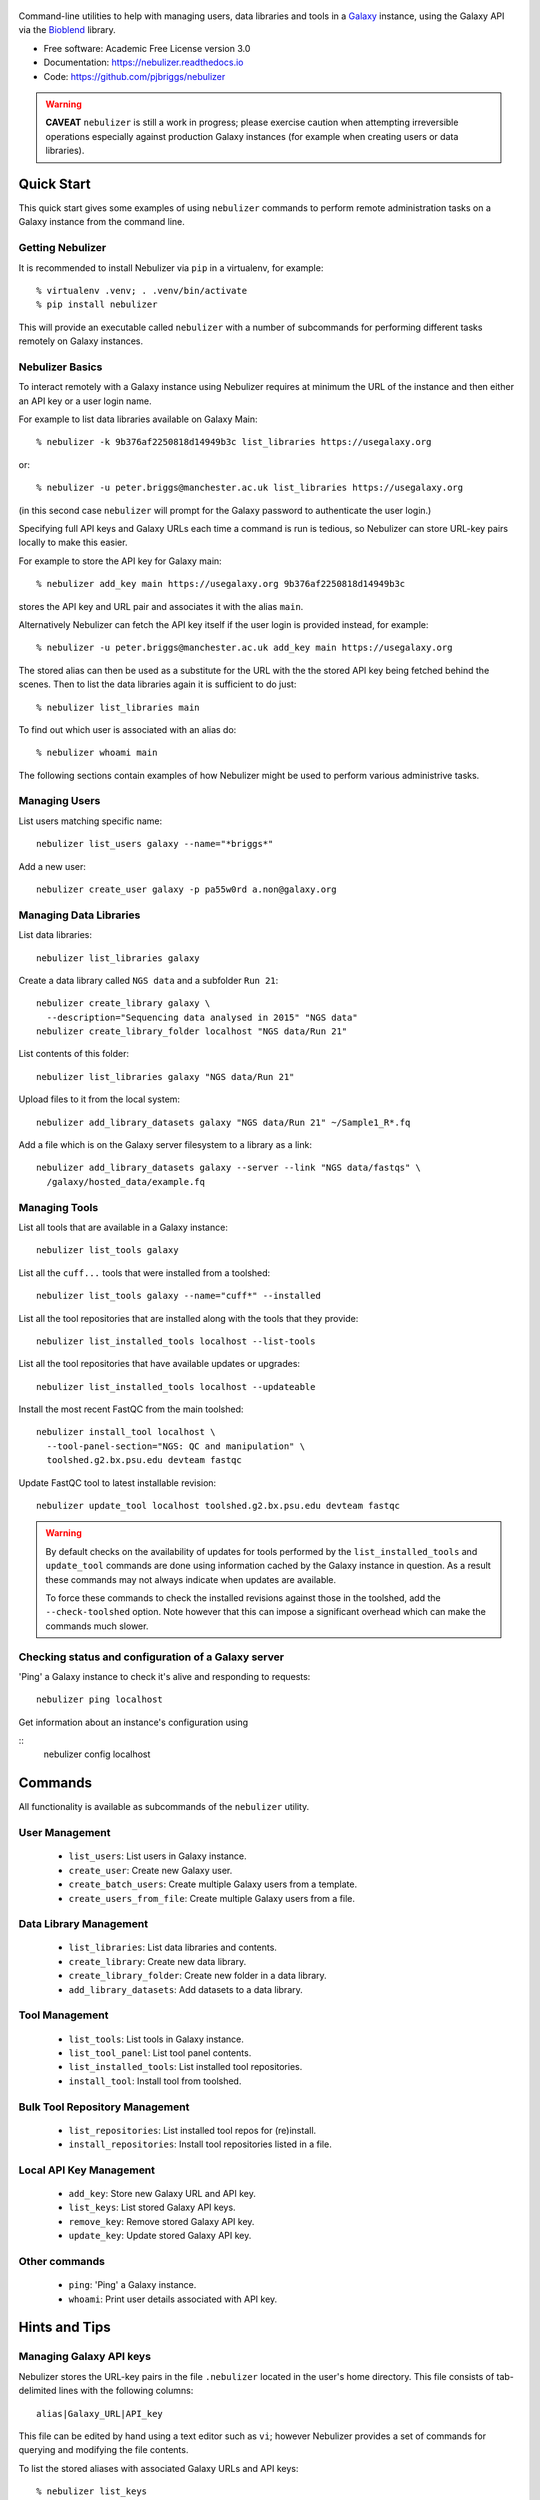 .. figure:: https://raw.githubusercontent.com/pjbriggs/nebulizer/master/docs/nebulizer_logo.png
   :alt: Nebulizer Logo
   :align: center
   :figwidth: 100%
   :target: https://github.com/pjbriggs/nebulizer

Command-line utilities to help with managing users, data libraries and
tools in a `Galaxy <https://galaxyproject.org/>`_ instance, using the
Galaxy API via the `Bioblend <http://bioblend.readthedocs.org/en/latest/>`_
library.

.. image:: https://readthedocs.org/projects/pip/badge/?version=latest
   :target: https://nebulizer.readthedocs.io

.. image:: https://badge.fury.io/py/nebulizer.svg
   :target: https://pypi.python.org/pypi/nebulizer/

.. image:: https://travis-ci.org/pjbriggs/nebulizer.png?branch=master
   :target: https://travis-ci.org/pjbriggs/nebulizer

* Free software: Academic Free License version 3.0
* Documentation: https://nebulizer.readthedocs.io
* Code: https://github.com/pjbriggs/nebulizer

.. warning::

   **CAVEAT** ``nebulizer`` is still a work in progress; please exercise
   caution when attempting irreversible operations especially against
   production Galaxy instances (for example when creating users or data
   libraries).

Quick Start
-----------

This quick start gives some examples of using ``nebulizer`` commands
to perform remote administration tasks on a Galaxy instance from the
command line.

-----------------
Getting Nebulizer
-----------------

It is recommended to install Nebulizer via ``pip`` in a virtualenv,
for example::

  % virtualenv .venv; . .venv/bin/activate
  % pip install nebulizer

This will provide an executable called ``nebulizer`` with a number
of subcommands for performing different tasks remotely on Galaxy
instances.

----------------
Nebulizer Basics
----------------

To interact remotely with a Galaxy instance using Nebulizer requires
at minimum the URL of the instance and then either an API key or a
user login name.

For example to list data libraries available on Galaxy Main::

  % nebulizer -k 9b376af2250818d14949b3c list_libraries https://usegalaxy.org

or::

  % nebulizer -u peter.briggs@manchester.ac.uk list_libraries https://usegalaxy.org

(in this second case ``nebulizer`` will prompt for the Galaxy
password to authenticate the user login.)

Specifying full API keys and Galaxy URLs each time a command is run
is tedious, so Nebulizer can store URL-key pairs locally to make this
easier.

For example to store the API key for Galaxy main::

  % nebulizer add_key main https://usegalaxy.org 9b376af2250818d14949b3c

stores the API key and URL pair and associates it with the alias ``main``.

Alternatively Nebulizer can fetch the API key itself if the user
login is provided instead, for example::

  % nebulizer -u peter.briggs@manchester.ac.uk add_key main https://usegalaxy.org

The stored alias can then be used as a substitute for the URL with the
the stored API key being fetched behind the scenes. Then to list the
data libraries again it is sufficient to do just::

  % nebulizer list_libraries main

To find out which user is associated with an alias do::

  % nebulizer whoami main

The following sections contain examples of how Nebulizer might be
used to perform various administrive tasks.

--------------
Managing Users
--------------

List users matching specific name::

  nebulizer list_users galaxy --name="*briggs*"

Add a new user::

  nebulizer create_user galaxy -p pa55w0rd a.non@galaxy.org

-----------------------
Managing Data Libraries
-----------------------

List data libraries::

  nebulizer list_libraries galaxy

Create a data library called ``NGS data`` and a subfolder ``Run 21``::

  nebulizer create_library galaxy \
    --description="Sequencing data analysed in 2015" "NGS data"
  nebulizer create_library_folder localhost "NGS data/Run 21"

List contents of this folder::

  nebulizer list_libraries galaxy "NGS data/Run 21"

Upload files to it from the local system::

  nebulizer add_library_datasets galaxy "NGS data/Run 21" ~/Sample1_R*.fq

Add a file which is on the Galaxy server filesystem to a library as a
link::

  nebulizer add_library_datasets galaxy --server --link "NGS data/fastqs" \
    /galaxy/hosted_data/example.fq

--------------
Managing Tools
--------------

List all tools that are available in a Galaxy instance::

  nebulizer list_tools galaxy

List all the ``cuff...`` tools that were installed from a toolshed::

  nebulizer list_tools galaxy --name="cuff*" --installed

List all the tool repositories that are installed along with the tools
that they provide::

  nebulizer list_installed_tools localhost --list-tools

List all the tool repositories that have available updates or upgrades::

  nebulizer list_installed_tools localhost --updateable

Install the most recent FastQC from the main toolshed::

  nebulizer install_tool localhost \
    --tool-panel-section="NGS: QC and manipulation" \
    toolshed.g2.bx.psu.edu devteam fastqc

Update FastQC tool to latest installable revision::

  nebulizer update_tool localhost toolshed.g2.bx.psu.edu devteam fastqc

.. warning::

   By default checks on the availability of updates for tools
   performed by the ``list_installed_tools`` and ``update_tool``
   commands are done using information cached by the Galaxy
   instance in question. As a result these commands may not
   always indicate when updates are available.

   To force these commands to check the installed revisions
   against those in the toolshed, add the ``--check-toolshed``
   option. Note however that this can impose a significant
   overhead which can make the commands much slower.

----------------------------------------------------
Checking status and configuration of a Galaxy server
----------------------------------------------------

'Ping' a Galaxy instance to check it's alive and responding to
requests::

    nebulizer ping localhost

Get information about an instance's configuration using

::
   nebulizer config localhost

Commands
--------

All functionality is available as subcommands of the ``nebulizer``
utility.

---------------
User Management
---------------

 * ``list_users``: List users in Galaxy instance.
 * ``create_user``: Create new Galaxy user.
 * ``create_batch_users``: Create multiple Galaxy users from a template.
 * ``create_users_from_file``: Create multiple Galaxy users from a file.

-----------------------
Data Library Management
-----------------------

 * ``list_libraries``:  List data libraries and contents.
 * ``create_library``: Create new data library.
 * ``create_library_folder``: Create new folder in a data library.
 * ``add_library_datasets``: Add datasets to a data library.

---------------
Tool Management
---------------

 * ``list_tools``: List tools in Galaxy instance.
 * ``list_tool_panel``: List tool panel contents.
 * ``list_installed_tools``: List installed tool repositories.
 * ``install_tool``: Install tool from toolshed.

-------------------------------
Bulk Tool Repository Management
-------------------------------

 * ``list_repositories``: List installed tool repos for (re)install.
 * ``install_repositories``: Install tool repositories listed in a file.

------------------------
Local API Key Management
------------------------

 * ``add_key``: Store new Galaxy URL and API key.
 * ``list_keys``: List stored Galaxy API keys.
 * ``remove_key``: Remove stored Galaxy API key.
 * ``update_key``: Update stored Galaxy API key.

--------------
Other commands
--------------

 * ``ping``: 'Ping' a Galaxy instance.
 * ``whoami``: Print user details associated with API key.

Hints and Tips
--------------

------------------------
Managing Galaxy API keys
------------------------

Nebulizer stores the URL-key pairs in the file ``.nebulizer``
located in the user's home directory. This file consists of
tab-delimited lines with the following columns::

  alias|Galaxy_URL|API_key

This file can be edited by hand using a text editor such as
``vi``; however Nebulizer provides a set of commands for
querying and modifying the file contents.

To list the stored aliases with associated Galaxy URLs and
API keys::

  % nebulizer list_keys

To add a new alias called 'production' for a Galaxy instance::

  nebulizer add_key production http:://galaxy.org/ 5e7a1264905c8f0beb80002f7de13a40

Update the API key for 'production'::

  nebulizer update_key production --new-api-key=37b6430624255b8c61a137abd69ae3bb

Remove the entry for 'production'::

  nebulizer remove_key production

Multiple URL-key pairs can be stored; only the associated
aliases need to be unique. For example::

  % nebulizer -u admin@galaxy.org add_key palfinder https://palfinder.ls.manchester.ac.uk
  ...prompt for password...
  % nebulizer list_libraries palfinder

----------------------------------------------
Handling SSL Certificate Verification Failures
----------------------------------------------

Nebulizer commands will fail for Galaxy instances which are served over
``https`` protocol without a valid SSL certificate, reporting an error like::

  [SSL: CERTIFICATE_VERIFY_FAILED] certificate verify failed (_ssl.c:590), 0 attempts left: None

In this case adding the ``--no-verify`` (``-n``) option turns off the
certificate verification and should enable a connection to be made.

---------------------------------------------------------
Accessing Galaxy with Email & Password instead of API key
---------------------------------------------------------

It is possible to use your normal Galaxy login credentials (i.e. your email
and password) to access the API on a Galaxy instance without using the
API key, using the ``-u``/``--username`` option, e.g.::

  nebulizer -u joe.bloggs@example.com list_libraries "NGS data/Run 21"

You will be prompted to enter the password; however you can also use the
``-P``/``--galaxy_password`` option to specify it explicitly on the command
line.

-------------------------------------------------
Installing Multiple Tool Repositories from a List
-------------------------------------------------

It is possible to install a list of tool repositories into a
Galaxy instance by using the ``install_repositories`` command::

  nebulizer install_repositories galaxy tools.tsv

The ``tools.tsv`` file must be a tab-delimited list of repositories,
one repository per line in the format::

  TOOLSHED|OWNER|REPOSITORY|REVISON|SECTION

For example::

  toolshed.g2.bx.psu.edu	devteam	bowtie_wrappers	9ca609a2a421	NGS: Mapping

A list of tool repositories already installed in a Galaxy instance
can be generated in this format using the ``list_repositories``
command::

  nebulizer list_repositories galaxy > tools.tsv

In principle the combination of these two commands can be used to
'clone' the installed tools from one Galaxy instance into another.

For example to replicate the tools installed on the 'Palfinder'
instance::

  nebulizer list_repositories https://palfinder.ls.manchester.ac.uk > palfinder.tsv
  nebulizer install_repositories http://127.0.0.1 palfinder.tsv

Deprecated Utilities
--------------------

The following additional utilities are included for backwards
compatibility but are deprecated and likely to be removed in a
future version:

 * ``manage_users``: list and create user accounts
 * ``manage_libraries``: list, create and populate data libraries
 * ``manage_tools``: list and install tools from toolsheds

They are not documented further here.

License
-------

Nebulizer is licensed under the `Academic Free License (AFL) <https://opensource.org/licenses/AFL-3.0>`_.

